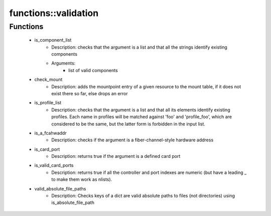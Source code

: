 ######################
functions\::validation
######################

Functions
---------

 - is_component_list
    - Description: checks that the argument is a list and that all the strings identify existing components
    - Arguments:
        - list of valid components
 - check_mount
    - Description: adds the mountpoint entry of a given resource to the mount table, if it does not exist there so far, else drops an error
 - is_profile_list
    - Description: checks that the argument is a list and that all its elements identify existing profiles. Each name in profiles will be matched against 'foo' and 'profile_foo', which are considered to be the same, but the latter form is forbidden in the input list.
 - is_a_fcahwaddr
    - Description: checks if the argument is a fiber-channel-style hardware address
 - is_card_port
    - Description: returns true if the argument is a defined card port
 - is_valid_card_ports
    - Description: returns true if all the controller and port indexes are numeric (but have a leading _ to make them work as nlists).
 - valid_absolute_file_paths
    - Description: Checks keys of a dict are valid absolute paths to files (not directories) using is_absolute_file_path
